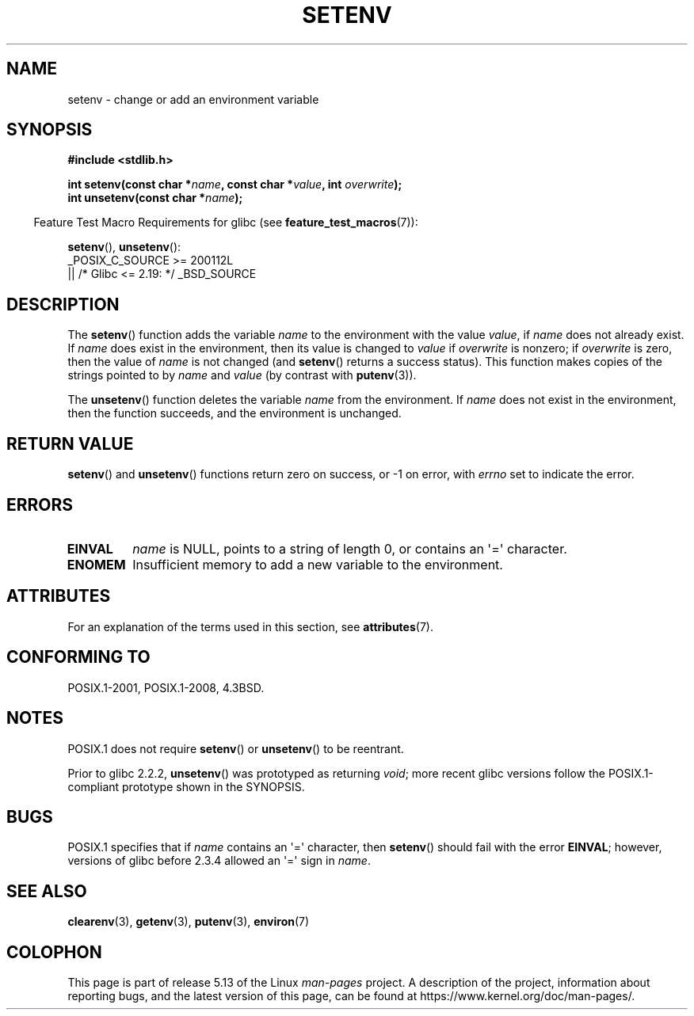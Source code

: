 .\" Copyright 1993 David Metcalfe (david@prism.demon.co.uk)
.\" and Copyright (C) 2004, 2007 Michael Kerrisk <mtk.manpages@gmail.com>
.\"
.\" %%%LICENSE_START(VERBATIM)
.\" Permission is granted to make and distribute verbatim copies of this
.\" manual provided the copyright notice and this permission notice are
.\" preserved on all copies.
.\"
.\" Permission is granted to copy and distribute modified versions of this
.\" manual under the conditions for verbatim copying, provided that the
.\" entire resulting derived work is distributed under the terms of a
.\" permission notice identical to this one.
.\"
.\" Since the Linux kernel and libraries are constantly changing, this
.\" manual page may be incorrect or out-of-date.  The author(s) assume no
.\" responsibility for errors or omissions, or for damages resulting from
.\" the use of the information contained herein.  The author(s) may not
.\" have taken the same level of care in the production of this manual,
.\" which is licensed free of charge, as they might when working
.\" professionally.
.\"
.\" Formatted or processed versions of this manual, if unaccompanied by
.\" the source, must acknowledge the copyright and authors of this work.
.\" %%%LICENSE_END
.\"
.\" References consulted:
.\"     Linux libc source code
.\"     Lewine's _POSIX Programmer's Guide_ (O'Reilly & Associates, 1991)
.\"     386BSD man pages
.\" Modified Sat Jul 24 18:20:58 1993 by Rik Faith (faith@cs.unc.edu)
.\" Modified Fri Feb 14 21:47:50 1997 by Andries Brouwer (aeb@cwi.nl)
.\" Modified 9 Jun 2004, Michael Kerrisk <mtk.manpages@gmail.com>
.\"     Changed unsetenv() prototype; added EINVAL error
.\"     Noted nonstandard behavior of setenv() if name contains '='
.\" 2005-08-12, mtk, glibc 2.3.4 fixed the "name contains '='" bug
.\"
.TH SETENV 3  2021-03-22 "GNU" "Linux Programmer's Manual"
.SH NAME
setenv \- change or add an environment variable
.SH SYNOPSIS
.nf
.B #include <stdlib.h>
.PP
.BI "int setenv(const char *" name ", const char *" value ", int " overwrite );
.BI "int unsetenv(const char *" name );
.fi
.PP
.RS -4
Feature Test Macro Requirements for glibc (see
.BR feature_test_macros (7)):
.RE
.PP
.BR setenv (),
.BR unsetenv ():
.nf
    _POSIX_C_SOURCE >= 200112L
        || /* Glibc <= 2.19: */ _BSD_SOURCE
.fi
.SH DESCRIPTION
The
.BR setenv ()
function adds the variable
.I name
to the
environment with the value
.IR value ,
if
.I name
does not
already exist.
If
.I name
does exist in the environment, then
its value is changed to
.IR value
if
.I overwrite
is nonzero;
if
.IR overwrite
is zero, then the value of
.I name
is not changed (and
.BR setenv ()
returns a success status).
This function makes copies of the strings pointed to by
.I name
and
.I value
(by contrast with
.BR putenv (3)).
.PP
The
.BR unsetenv ()
function deletes the variable
.I name
from
the environment.
If
.I name
does not exist in the environment,
then the function succeeds, and the environment is unchanged.
.SH RETURN VALUE
.BR setenv ()
and
.BR unsetenv ()
functions return zero on success,
or \-1 on error, with
.I errno
set to indicate the error.
.SH ERRORS
.TP
.B EINVAL
.I name
is NULL, points to a string of length 0,
or contains an \(aq=\(aq character.
.TP
.B ENOMEM
Insufficient memory to add a new variable to the environment.
.SH ATTRIBUTES
For an explanation of the terms used in this section, see
.BR attributes (7).
.ad l
.nh
.TS
allbox;
lbx lb lb
l l l.
Interface	Attribute	Value
T{
.BR setenv (),
.BR unsetenv ()
T}	Thread safety	MT-Unsafe const:env
.TE
.hy
.ad
.sp 1
.SH CONFORMING TO
POSIX.1-2001, POSIX.1-2008, 4.3BSD.
.SH NOTES
POSIX.1 does not require
.BR setenv ()
or
.BR unsetenv ()
to be reentrant.
.PP
Prior to glibc 2.2.2,
.BR unsetenv ()
was prototyped
as returning
.IR void ;
more recent glibc versions follow the
POSIX.1-compliant prototype shown in the SYNOPSIS.
.SH BUGS
POSIX.1 specifies that if
.I name
contains an \(aq=\(aq character, then
.BR setenv ()
should fail with the error
.BR EINVAL ;
however, versions of glibc before 2.3.4 allowed an \(aq=\(aq sign in
.IR name .
.SH SEE ALSO
.BR clearenv (3),
.BR getenv (3),
.BR putenv (3),
.BR environ (7)
.SH COLOPHON
This page is part of release 5.13 of the Linux
.I man-pages
project.
A description of the project,
information about reporting bugs,
and the latest version of this page,
can be found at
\%https://www.kernel.org/doc/man\-pages/.
